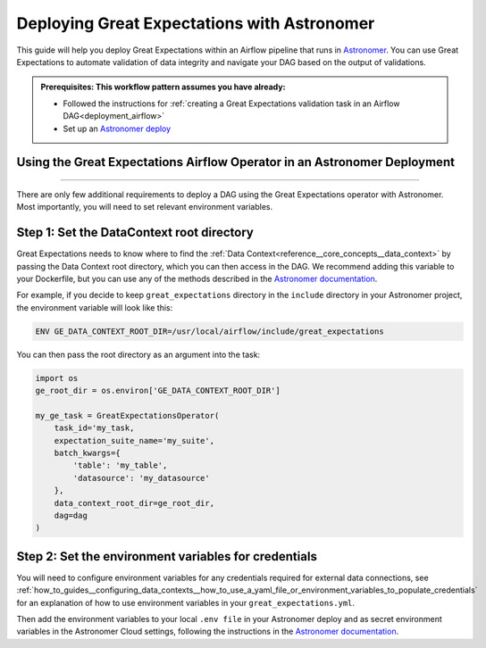 .. _deployment_astronomer:

Deploying Great Expectations with Astronomer
=============================================

This guide will help you deploy Great Expectations within an Airflow pipeline that runs in `Astronomer <https://www.astronomer.io/>`_.  You can use Great Expectations to automate validation of data integrity and navigate your DAG based on the output of validations.

.. admonition:: Prerequisites: This workflow pattern assumes you have already:

    - Followed the instructions for :ref:`creating a Great Expectations validation task in an Airflow DAG<deployment_airflow>`
    - Set up an `Astronomer deploy <https://www.astronomer.io/docs/cloud/stable/develop/cli-quickstart/>`_

Using the Great Expectations Airflow Operator in an Astronomer Deployment
-------------------------------------------------------------------------
=========================================================================

There are only few additional requirements to deploy a DAG using the Great Expectations operator with Astronomer. Most importantly, you will need to set relevant environment variables.

Step 1: Set the DataContext root directory
-------------------------------------------

Great Expectations needs to know where to find the :ref:`Data Context<reference__core_concepts__data_context>` by passing the Data Context root directory, which you can then access in the DAG. We recommend adding this variable to your Dockerfile, but you can use any of the methods described in the `Astronomer documentation <https://www.astronomer.io/docs/cloud/stable/deploy/environment-variables/>`_.

For example, if you decide to keep ``great_expectations`` directory in the ``include`` directory in your Astronomer project, the environment variable will look like this:

.. code-block:: bash

    ENV GE_DATA_CONTEXT_ROOT_DIR=/usr/local/airflow/include/great_expectations

You can then pass the root directory as an argument into the task:

.. code-block:: python

    import os
    ge_root_dir = os.environ['GE_DATA_CONTEXT_ROOT_DIR']

    my_ge_task = GreatExpectationsOperator(
        task_id='my_task,
        expectation_suite_name='my_suite',
        batch_kwargs={
            'table': 'my_table',
            'datasource': 'my_datasource'
        },
        data_context_root_dir=ge_root_dir,
        dag=dag
    )


Step 2: Set the environment variables for credentials
-----------------------------------------------------

You will need to configure environment variables for any credentials required for external data connections, see :ref:`how_to_guides__configuring_data_contexts__how_to_use_a_yaml_file_or_environment_variables_to_populate_credentials` for an explanation of how to use environment variables in your ``great_expectations.yml``.

Then add the environment variables to your local ``.env file`` in your Astronomer deploy and as secret environment variables in the Astronomer Cloud settings, following the instructions in the `Astronomer documentation <https://www.astronomer.io/docs/cloud/stable/deploy/environment-variables/>`_.
